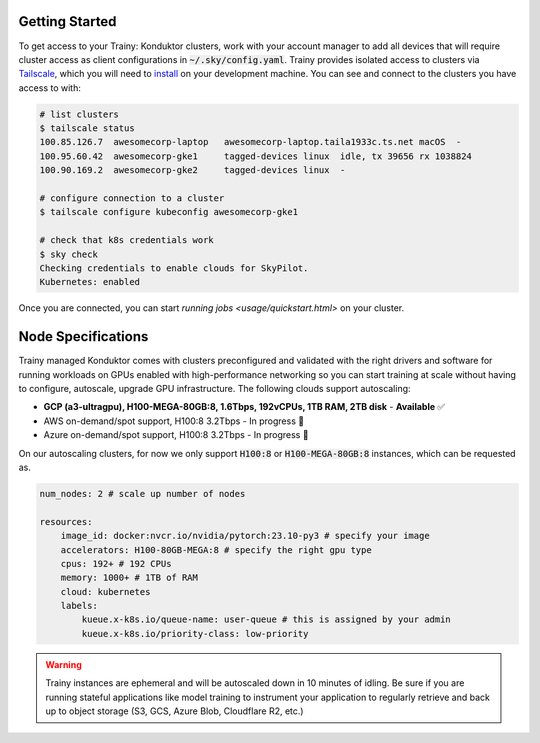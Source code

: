 .. _getting_started:

===============
Getting Started
===============

To get access to your Trainy: Konduktor clusters, work with your account manager to add all devices that
will require cluster access as client configurations in :code:`~/.sky/config.yaml`. 
Trainy provides isolated access to clusters via `Tailscale <https://tailscale.com/>`_, which you 
will need to `install <https://tailscale.com/kb/1347/installation>`_ on your development machine. 
You can see and connect to the clusters you have access to with:

.. code-block:: bash

    # list clusters
    $ tailscale status
    100.85.126.7  awesomecorp-laptop   awesomecorp-laptop.taila1933c.ts.net macOS  -
    100.95.60.42  awesomecorp-gke1     tagged-devices linux  idle, tx 39656 rx 1038824
    100.90.169.2  awesomecorp-gke2     tagged-devices linux  -

    # configure connection to a cluster
    $ tailscale configure kubeconfig awesomecorp-gke1 

    # check that k8s credentials work
    $ sky check
    Checking credentials to enable clouds for SkyPilot.
    Kubernetes: enabled

Once you are connected, you can start `running jobs <usage/quickstart.html>` on your cluster.

===================
Node Specifications
===================

Trainy managed Konduktor comes with clusters preconfigured and validated with the right drivers and software 
for running workloads on GPUs enabled with high-performance networking so you can start training
at scale without having to configure, autoscale, upgrade GPU infrastructure. The following clouds support
autoscaling:

- **GCP (a3-ultragpu), H100-MEGA-80GB:8, 1.6Tbps, 192vCPUs, 1TB RAM, 2TB disk** - **Available** ✅
- AWS on-demand/spot support, H100:8 3.2Tbps - In progress 🚧
- Azure on-demand/spot support, H100:8 3.2Tbps - In progress 🚧

On our autoscaling clusters, for now we only support :code:`H100:8` or :code:`H100-MEGA-80GB:8` instances, which
can be requested as.

.. code-block:: yaml

    num_nodes: 2 # scale up number of nodes

    resources:
        image_id: docker:nvcr.io/nvidia/pytorch:23.10-py3 # specify your image
        accelerators: H100-80GB-MEGA:8 # specify the right gpu type
        cpus: 192+ # 192 CPUs
        memory: 1000+ # 1TB of RAM
        cloud: kubernetes
        labels:
            kueue.x-k8s.io/queue-name: user-queue # this is assigned by your admin
            kueue.x-k8s.io/priority-class: low-priority

.. warning::

    Trainy instances are ephemeral and will be autoscaled down in 10 minutes of idling. Be sure if you are
    running stateful applications like model training to instrument your application to regularly
    retrieve and back up to object storage (S3, GCS, Azure Blob, Cloudflare R2, etc.)

